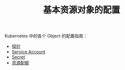 #+TITLE: 基本资源对象的配置
#+HTML_HEAD: <link rel="stylesheet" type="text/css" href="../../css/main.css" />
#+HTML_LINK_HOME: ../manual.html
#+OPTIONS: num:nil timestamp:nil ^:nil

Kubernetes 中的各个 Object 的配置指南：

+ [[file:probness.org][探针]]
+ [[file:service-account.org][Service Account]]
+ [[file:secret.org][Secret]]
+ [[file:resource-limit.org][资源配额]]
